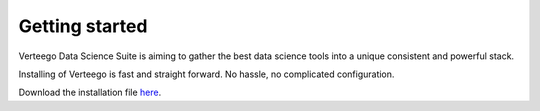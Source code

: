 ###############
Getting started
###############

Verteego Data Science Suite is aiming to gather the best data science tools into a unique consistent and powerful stack.

Installing of Verteego is fast and straight forward. No hassle, no complicated configuration.

Download the installation file `here <http://www.verteego.com>`_.